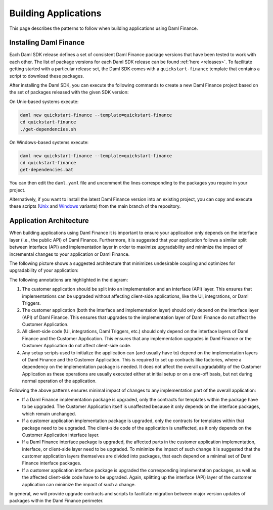 .. Copyright (c) 2023 Digital Asset (Switzerland) GmbH and/or its affiliates. All rights reserved.
.. SPDX-License-Identifier: Apache-2.0

Building Applications
#####################

This page describes the patterns to follow when building applications using Daml Finance.

Installing Daml Finance
***********************

Each Daml SDK release defines a set of consistent Daml Finance package versions that have been
tested to work with each other. The list of package versions for each Daml SDK release can be found
:ref:`here <releases>`. To facilitate getting started with a particular release set, the Daml SDK
comes with a ``quickstart-finance`` template that contains a script to download these packages.

After installing the Daml SDK, you can execute the following commands to create a new Daml Finance
project based on the set of packages released with the given SDK version:

On Unix-based systems execute:

.. code-block:: shell

   daml new quickstart-finance --template=quickstart-finance
   cd quickstart-finance
   ./get-dependencies.sh

On Windows-based systems execute:

.. code-block:: shell

   daml new quickstart-finance --template=quickstart-finance
   cd quickstart-finance
   get-dependencies.bat

You can then edit the ``daml.yaml`` file and uncomment the lines corresponding to the packages you
require in your project.

Alternatively, if you want to install the latest Daml Finance version into an existing project, you
can copy and execute these scripts
(`Unix <https://github.com/digital-asset/daml-finance/blob/main/docs/code-samples/getting-started/get-dependencies.sh>`_
and
`Windows <https://github.com/digital-asset/daml-finance/blob/main/docs/code-samples/getting-started/get-dependencies.bat>`_
variants) from the main branch of the repository.

.. _application-architecture:

Application Architecture
************************

When building applications using Daml Finance it is important to ensure your application only
depends on the interface layer (i.e., the public API) of Daml Finance. Furthermore, it is suggested
that your application follows a similar split between interface (API) and implementation layer in
order to maximize upgradability and minimize the impact of incremental changes to your application
or Daml Finance.

The following picture shows a suggested architecture that minimizes undesirable coupling and
optimizes for upgradability of your application:

.. image:: ../images/application_architecture.png
   :alt: A diagram shows two sections: the Customer Application and Daml Finance. Both sections
         contain boxes separating an interface and implementation layer in each. The customer
         application interface and implementation boxes are annotated with the number 1. These boxes
         are connected to the Daml Finance interface layer through an arrow, annotated with the
         number 2. Another box in the Customer Application, containing "UI / Integrations /
         Triggers", is connected to the interface layers of the Customer Application and Daml
         Finance, annotated with the number 3. A box in the Customer Application containing "Setup
         Scripts" is connected to the implementation layers of the Customer Application and Daml
         Finance, annotated with the number 4.

The following annotations are highlighted in the diagram:

1. The customer application should be split into an implementation and an interface (API) layer.
   This ensures that implementations can be upgraded without affecting client-side applications,
   like the UI, integrations, or Daml Triggers.
2. The customer application (both the interface and implementation layer) should only depend on the
   interface layer (API) of Daml Finance. This ensures that upgrades to the implementation layer of
   Daml Finance do not affect the Customer Application.
3. All client-side code (UI, integrations, Daml Triggers, etc.) should only depend on the interface
   layers of Daml Finance and the Customer Application. This ensures that any implementation
   upgrades in Daml Finance or the Customer Application do not affect client-side code.
4. Any setup scripts used to initialize the application can (and usually have to) depend on the
   implementation layers of Daml Finance and the Customer Application. This is required to set up
   contracts like factories, where a dependency on the implementation package is needed. It does not
   affect the overall upgradability of the Customer Application as these operations are usually
   executed either at initial setup or on a one-off basis, but not during normal operation of the
   application.

Following the above patterns ensures minimal impact of changes to any implementation part of the
overall application:

- If a Daml Finance implementation package is upgraded, only the contracts for templates within the
  package have to be upgraded. The Customer Application itself is unaffected because it only depends
  on the interface packages, which remain unchanged.
- If a customer application implementation package is upgraded, only the contracts for templates
  within that package need to be upgraded. The client-side code of the application is unaffected, as
  it only depends on the Customer Application interface layer.
- If a Daml Finance interface package is upgraded, the affected parts in the customer application
  implementation, interface, or client-side layer need to be upgraded. To minimize the impact of
  such change it is suggested that the customer application layers themselves are divided into
  packages, that each depend on a minimal set of Daml Finance interface packages.
- If a customer application interface package is upgraded the corresponding implementation packages,
  as well as the affected client-side code have to be upgraded. Again, splitting up the interface
  (API) layer of the customer application can minimize the impact of such a change.

In general, we will provide upgrade contracts and scripts to facilitate migration between major
version updates of packages within the Daml Finance perimeter.
